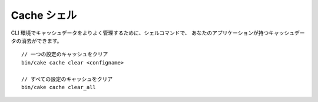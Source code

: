 Cache シェル
============

CLI 環境でキャッシュデータをよりよく管理するために、シェルコマンドで、
あなたのアプリケーションが持つキャッシュデータの消去ができます。 ::

    // 一つの設定のキャッシュをクリア
    bin/cake cache clear <configname>

    // すべての設定のキャッシュをクリア
    bin/cake cache clear_all

.. versionadded:: 3.3.0
    cache シェルは、 3.3.0 で追加されました。
